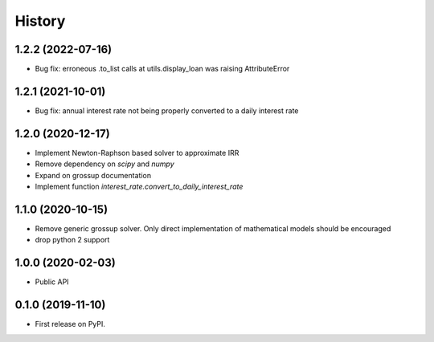 =======
History
=======

1.2.2 (2022-07-16)
------------------

* Bug fix: erroneous .to_list calls at utils.display_loan was raising AttributeError

1.2.1 (2021-10-01)
------------------

* Bug fix: annual interest rate not being properly converted to a daily
  interest rate

1.2.0 (2020-12-17)
------------------

* Implement Newton-Raphson based solver to approximate IRR
* Remove dependency on `scipy` and `numpy`
* Expand on grossup documentation
* Implement function `interest_rate.convert_to_daily_interest_rate`

1.1.0 (2020-10-15)
------------------

* Remove generic grossup solver. Only direct implementation of mathematical
  models should be encouraged

* drop python 2 support

1.0.0 (2020-02-03)
------------------

* Public API

0.1.0 (2019-11-10)
------------------

* First release on PyPI.
